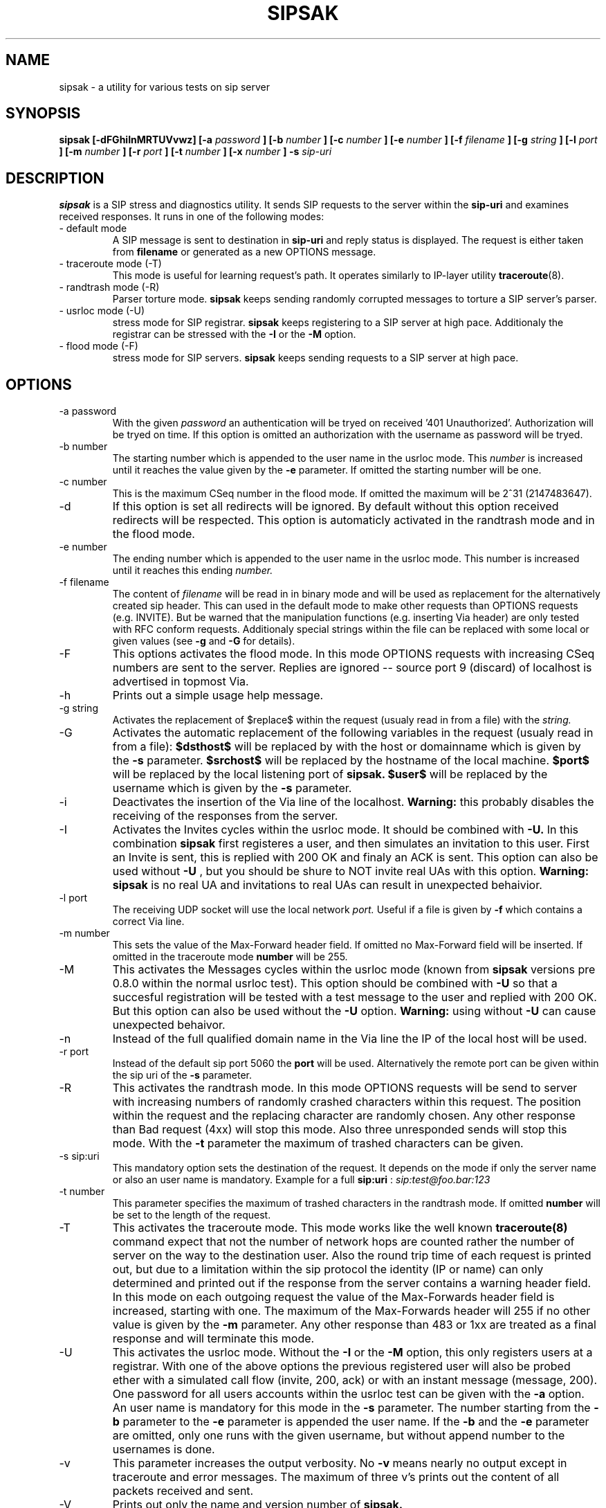 .\" Process this file with
.\" groff -man -Tascii sipsak.1
.\"
.TH SIPSAK 1 "JULY 2002" Linux "User Manuals"
.SH NAME
sipsak \- a utility for various tests on sip server
.SH SYNOPSIS
.B sipsak [-dFGhiInMRTUVvwz] [-a
.I password
.B ] [-b
.I number 
.B ] [-c 
.I number 
.B ] [-e 
.I number 
.B ] [-f 
.I filename 
.B ] [-g
.I string
.B ] [-l 
.I port
.B ] [-m 
.I number
.B ] [-r 
.I port
.B ] [-t 
.I number 
.B ] [-x 
.I number
.B ] -s 
.I sip-uri
.SH DESCRIPTION
.B sipsak
is a SIP stress and diagnostics utility. 
It sends SIP requests to the server within the 
.BR sip-uri 
and examines received responses.
It runs in one of the following modes:
.IP "- default mode"
A SIP message is sent to destination in 
.BR sip-uri
and reply status is displayed. 
The request is either taken from
.BR filename
or generated as a new OPTIONS message.  
.IP "- traceroute mode (-T)"
This mode is useful for learning request's path. It
operates similarly to IP-layer utility
.BR traceroute (8).
.IP "- randtrash mode (-R)"
Parser torture mode. 
.B sipsak 
keeps sending randomly corrupted messages to torture a SIP server's
parser.
.IP "- usrloc mode (-U)"
stress mode for SIP registrar. 
.B sipsak
keeps registering to a SIP server at high pace. Additionaly the registrar
can be stressed with the 
.BR -I
or the
.BR -M
option.
.IP "- flood mode (-F)"
stress mode for SIP servers.
.B sipsak 
keeps sending requests to a SIP server at high pace.


.SH OPTIONS
.IP "-a password"
With the given 
.I password
an authentication will be tryed on received '401 Unauthorized'. Authorization
will be tryed on time. If this option is omitted an authorization with the
username as password will be tryed.
.IP "-b number"
The starting number which is appended to the user name in the usrloc mode.
This 
.I number
is increased until it reaches the value given by the
.BR -e
parameter. If omitted the starting number will be one.
.IP "-c number"
This is the maximum CSeq number in the flood mode. If omitted the maximum
will be 2^31 (2147483647).
.IP -d
If this option is set all redirects will be ignored. By default without this 
option received redirects will be respected. This option is automaticly 
activated in the randtrash mode and in the flood mode.
.IP "-e number"
The ending number which is appended to the user name in the usrloc mode.
This number is increased until it reaches this ending
.I number.
.IP "-f filename"
The content of 
.I filename
will be read in in binary mode and will be used as replacement for the
alternatively created sip header. This can used in the default mode to make
other requests than OPTIONS requests (e.g. INVITE). But be warned that
the manipulation functions (e.g. inserting Via header) are only tested
with RFC conform requests. Additionaly special strings within the file
can be replaced with some local or given values (see 
.BR -g
and
.BR -G
for details).
.IP -F
This options activates the flood mode. In this mode OPTIONS requests with
increasing CSeq numbers are sent to the server. Replies are ignored --
source port 9 (discard) of localhost is advertised in topmost Via.
.IP -h
Prints out a simple usage help message.
.IP "-g string"
Activates the replacement of $replace$ within the request (usualy read 
in from a file) with the
.I string.
.IP -G
Activates the automatic replacement of the following variables in the
request (usualy read in from a file):
.B $dsthost$ 
will be replaced by with the host or domainname which is given
by the
.B -s
parameter.
.B $srchost$
will be replaced by the hostname of the local machine.
.B $port$
will be replaced by the local listening port of 
.B sipsak.
.B $user$
will be replaced by the username which is given by the
.B -s
parameter.
.IP -i
Deactivates the insertion of the Via line of the localhost. 
.B Warning: 
this probably disables the receiving of the responses from the server.
.IP -I
Activates the Invites cycles within the usrloc mode. It should be combined
with
.BR -U.
In this combination 
.B sipsak 
first registeres a user, and then simulates an 
invitation to this user. First an Invite is sent, this is replied with 200 OK
and finaly an ACK is sent. This option can also be used without
.BR -U
, but you should be shure to NOT invite real UAs with this option.
.B Warning: sipsak 
is no real UA and invitations to real UAs can result in unexpected 
behaivior.
.IP "-l port"
The receiving UDP socket will use the local network 
.I port.
Useful if a file is given by 
.BR -f
which contains a correct Via line.
.IP "-m number"
This sets the value of the Max-Forward header field. If omitted no Max-Forward
field will be inserted. If omitted in the traceroute mode 
.BR number
will be 255.
.IP -M
This activates the Messages cycles within the usrloc mode (known from 
.B sipsak
versions pre 0.8.0 within the normal usrloc test). This option should be
combined with
.BR -U
so that a succesful registration will be tested with a test message to the user
and replied with 200 OK. But this option can also be used without the
.BR -U
option.
.B Warning:
using without 
.BR -U
can cause unexpected behaivor.
.IP -n
Instead of the full qualified domain name in the Via line the IP of the
local host will be used.
.IP "-r port"
Instead of the default sip port 5060 the 
.BR port
will be used. Alternatively the remote port can be given within the sip uri of
the 
.BR -s
parameter.
.IP -R
This activates the randtrash mode. In this mode OPTIONS requests will be send
to server with increasing numbers of randomly crashed characters within this
request. The position within the request and the replacing character are 
randomly chosen. Any other response than Bad request (4xx) will stop this
mode. Also three unresponded sends will stop this mode. With the 
.BR -t
parameter the maximum of trashed characters can be given.
.IP "-s sip:uri"
This mandatory option sets the destination of the request. It depends on the
mode if only the server name or also an user name is mandatory. Example for a
full 
.BR sip:uri
: 
.I sip:test@foo.bar:123
.IP "-t number"
This parameter specifies the maximum of trashed characters in the randtrash 
mode. If omitted 
.BR number
will be set to the length of the request.
.IP -T
This activates the traceroute mode. This mode works like the well known
.BR traceroute(8) 
command expect that not the number of network hops are counted rather
the number of server on the way to the destination user. Also the round trip
time of each request is printed out, but due to a limitation within the
sip protocol the identity (IP or name) can only determined and printed
out if the response from the server contains a warning header field. In this
mode on each outgoing request the value of the Max-Forwards header field is
increased, starting with one. The maximum of the Max-Forwards header will 255
if no other value is given by the 
.BR -m
parameter. Any other response than 483 or 1xx are treated as a final response
and will terminate this mode.
.IP -U
This activates the usrloc mode. Without the 
.BR -I
or the
.BR -M
option, this only registers users at a registrar. With one of the above
options the previous registered user will also be probed ether with a
simulated call flow (invite, 200, ack) or with an instant message 
(message, 200). One password for all users accounts within the usrloc test 
can be given with the 
.BR -a
option. An user name is mandatory for this mode in the 
.BR -s
parameter. The number starting from the 
.BR -b
parameter to the 
.BR -e
parameter is appended the user name. If the 
.BR -b
and the
.BR -e
parameter are omitted, only one runs with the given username, but without 
append number to the usernames is done.
.IP -v
This parameter increases the output verbosity. No
.BR -v
means nearly no output except in traceroute and error messages. The maximum
of three v's prints out the content of all packets received and sent.
.IP -V
Prints out only the name and version number of 
.B sipsak.
.IP -w
Activates the extraction of the IP or hostname from the Warning header field.
.IP "-x number"
Sets the value of the Expires header to the given number.
.IP -z
Activates the randomly removing of old bindings in the usrloc mode. How many 
per cent of the bindings will be removed, is determined by the 
USRLOC_REMOVE_PERCENT define within the code (set it before compilation).
Multiple removing of bindings is possible, and cannot be prevented.
.SH RETURN VALUES
The return value 0 means that a 200 was received. 1 means something else 
then 1xx or 2xx was received.
2 will be returned on local errors like non resolvable names, socket errors or
wrong options combination. 3 will be returned on remote errors like icmp error
messages, redirects without a contact header or simply no answer (timeout).

.SH CAUTION
Use
.B sipsak
responsibly. Running it in any of the stress modes puts
substantial burden on network and server under test.

.SH EXAMPLES
.IP "sipsak -vv -s sip:nobody@foo.bar" 
displays received replies.
.IP "sipsak -T -s sip:nobody@foo.bar" 
traces SIP path.

.SH LIMITATIONS / NOT IMPLEMENTED
Many servers may decide NOT to include SIP "Warning" header fields.
Unfortunately, this makes displaying IP addresses of SIP servers
in traceroute mode impossible.

.B sipsak
is case sensitive (not RFC conform). So all the header fields are only found
if they are written like in the RFC.

IPv6 is not supported.

DNS/SRV is not supported.

Currently, sipsak runs fine on Linux. It should also run under CygWin (see
the homepage for details). Also BSD was reported to the author as operating
system.
.SH BUGS
sipsak is only tested against the SIP Express Router (ser) though their could
be various bugs. Please feel free to mail them to the author.


.SH AUTHOR
Nils Ohlmeier <ohlmeier at fokus dot frauenhofer dot de>
.SH "SEE ALSO"
.BR traceroute (8)
